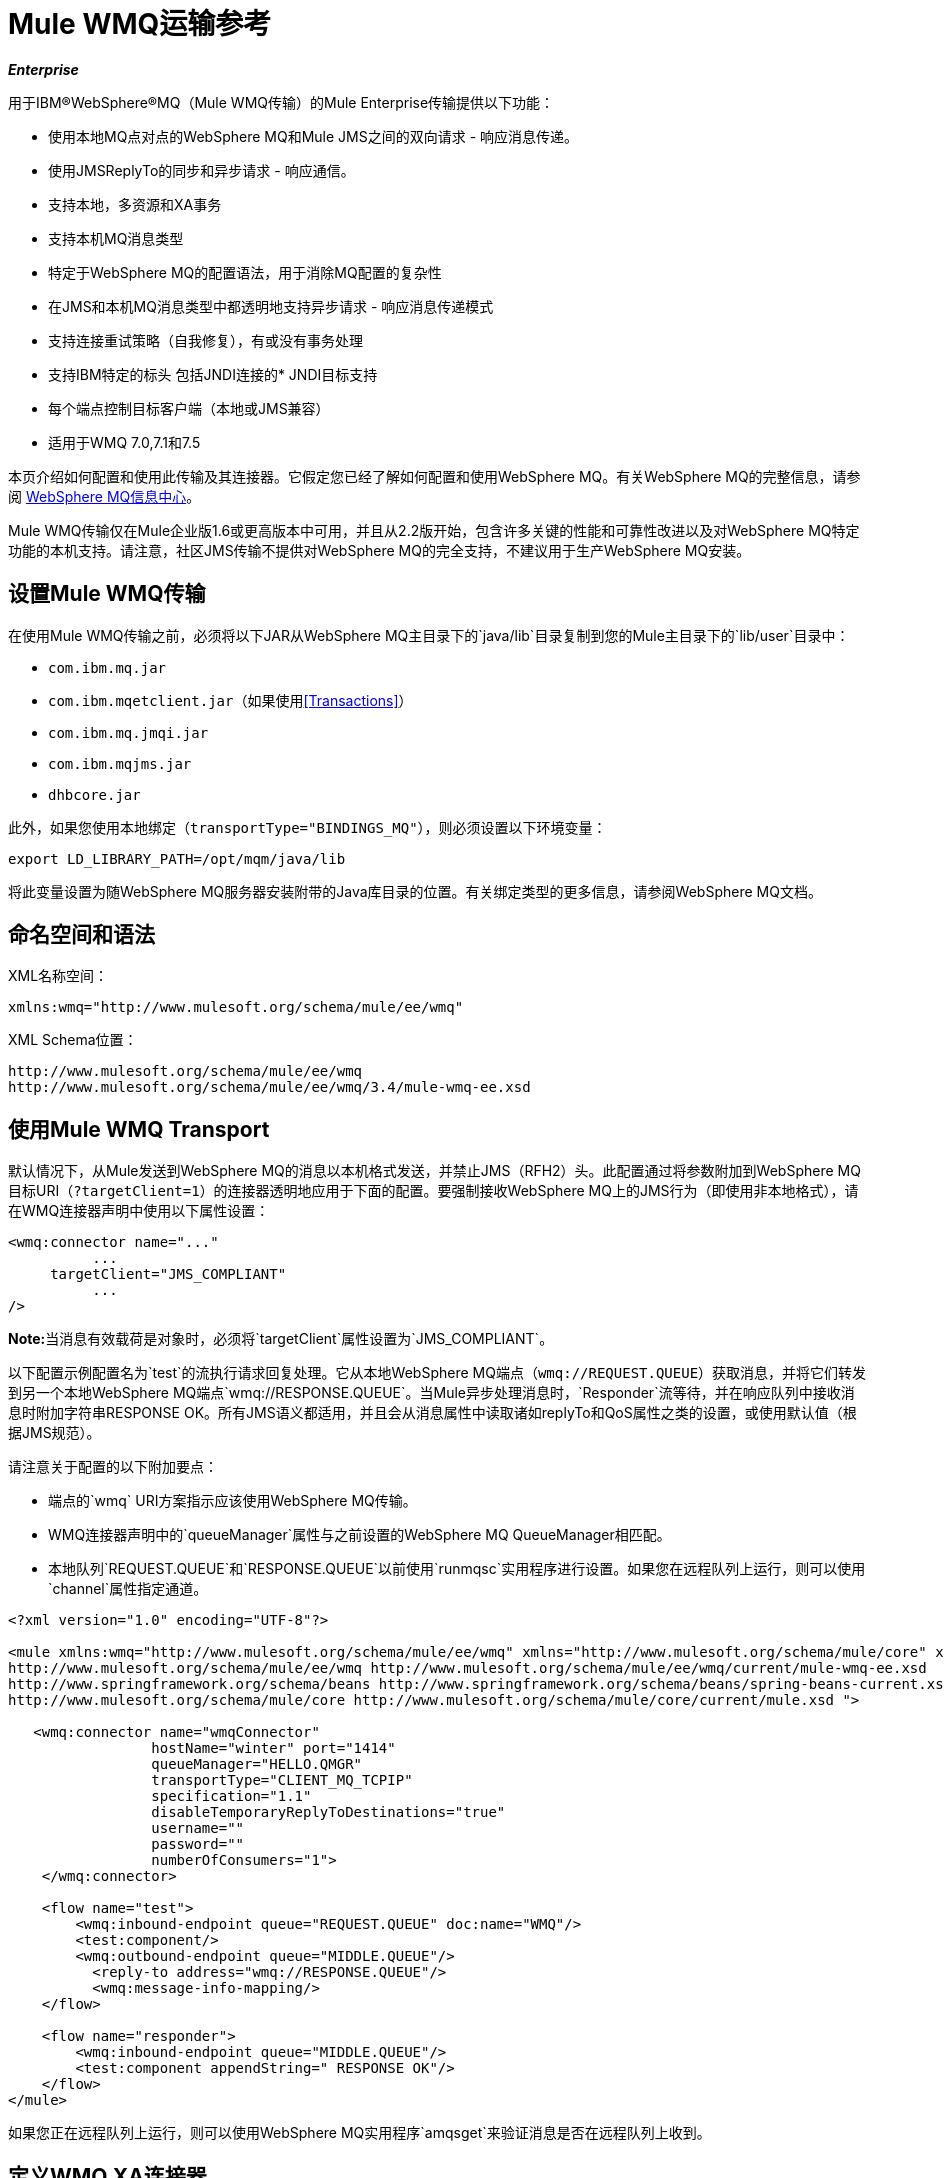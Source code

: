 =  Mule WMQ运输参考

*_Enterprise_*

用于IBM®WebSphere®MQ（Mule WMQ传输）的Mule Enterprise传输提供以下功能：

* 使用本地MQ点对点的WebSphere MQ和Mule JMS之间的双向请求 - 响应消息传递。
* 使用JMSReplyTo的同步和异步请求 - 响应通信。
* 支持本地，多资源和XA事务
* 支持本机MQ消息类型
* 特定于WebSphere MQ的配置语法，用于消除MQ配置的复杂性
* 在JMS和本机MQ消息类型中都透明地支持异步请求 - 响应消息传递模式
* 支持连接重试策略（自我修复），有或没有事务处理
* 支持IBM特定的标头
包括JNDI连接的*  JNDI目标支持
* 每个端点控制目标客户端（本地或JMS兼容）
* 适用于WMQ 7.0,7.1和7.5

本页介绍如何配置和使用此传输及其连接器。它假定您已经了解如何配置和使用WebSphere MQ。有关WebSphere MQ的完整信息，请参阅 http://www-01.ibm.com/software/integration/wmq/library/[WebSphere MQ信息中心]。

Mule WMQ传输仅在Mule企业版1.6或更高版本中可用，并且从2.2版开始，包含许多关键的性能和可靠性改进以及对WebSphere MQ特定功能的本机支持。请注意，社区JMS传输不提供对WebSphere MQ的完全支持，不建议用于生产WebSphere MQ安装。

== 设置Mule WMQ传输

在使用Mule WMQ传输之前，必须将以下JAR从WebSphere MQ主目录下的`java/lib`目录复制到您的Mule主目录下的`lib/user`目录中：

*  `com.ibm.mq.jar`
*  `com.ibm.mqetclient.jar`（如果使用<<Transactions>>）
*  `com.ibm.mq.jmqi.jar`
*  `com.ibm.mqjms.jar`
*  `dhbcore.jar`

此外，如果您使用本地绑定（`transportType="BINDINGS_MQ"`），则必须设置以下环境变量：

[source, code, linenums]
----
export LD_LIBRARY_PATH=/opt/mqm/java/lib
----

将此变量设置为随WebSphere MQ服务器安装附带的Java库目录的位置。有关绑定类型的更多信息，请参阅WebSphere MQ文档。

== 命名空间和语法

XML名称空间：

[source, xml, linenums]
----
xmlns:wmq="http://www.mulesoft.org/schema/mule/ee/wmq"
----

XML Schema位置：

[source, code, linenums]
----
http://www.mulesoft.org/schema/mule/ee/wmq
http://www.mulesoft.org/schema/mule/ee/wmq/3.4/mule-wmq-ee.xsd
----

== 使用Mule WMQ Transport

默认情况下，从Mule发送到WebSphere MQ的消息以本机格式发送，并禁止JMS（RFH2）头。此配置通过将参数附加到WebSphere MQ目标URI（`?targetClient=1`）的连接器透明地应用于下面的配置。要强制接收WebSphere MQ上的JMS行为（即使用非本地格式），请在WMQ连接器声明中使用以下属性设置：

[source, xml, linenums]
----
<wmq:connector name="..."
          ...
     targetClient="JMS_COMPLIANT"
          ...
/>
----

**Note:**当消息有效载荷是对象时，必须将`targetClient`属性设置为`JMS_COMPLIANT`。

以下配置示例配置名为`test`的流执行请求回复处理。它从本地WebSphere MQ端点（`wmq://REQUEST.QUEUE`）获取消息，并将它们转发到另一个本地WebSphere MQ端点`wmq://RESPONSE.QUEUE`。当Mule异步处理消息时，`Responder`流等待，并在响应队列中接收消息时附加字符串RESPONSE OK。所有JMS语义都适用，并且会从消息属性中读取诸如replyTo和QoS属性之类的设置，或使用默认值（根据JMS规范）。

请注意关于配置的以下附加要点：

* 端点的`wmq` URI方案指示应该使用WebSphere MQ传输。
*  WMQ连接器声明中的`queueManager`属性与之前设置的WebSphere MQ QueueManager相匹配。
* 本地队列`REQUEST.QUEUE`和`RESPONSE.QUEUE`以前使用`runmqsc`实用程序进行设置。如果您在远程队列上运行，则可以使用`channel`属性指定通道。

[source, xml, linenums]
----
<?xml version="1.0" encoding="UTF-8"?>

<mule xmlns:wmq="http://www.mulesoft.org/schema/mule/ee/wmq" xmlns="http://www.mulesoft.org/schema/mule/core" xmlns:doc="http://www.mulesoft.org/schema/mule/documentation" xmlns:spring="http://www.springframework.org/schema/beans" version="EE-3.3.1" xmlns:xsi="http://www.w3.org/2001/XMLSchema-instance" xsi:schemaLocation="
http://www.mulesoft.org/schema/mule/ee/wmq http://www.mulesoft.org/schema/mule/ee/wmq/current/mule-wmq-ee.xsd
http://www.springframework.org/schema/beans http://www.springframework.org/schema/beans/spring-beans-current.xsd
http://www.mulesoft.org/schema/mule/core http://www.mulesoft.org/schema/mule/core/current/mule.xsd ">

   <wmq:connector name="wmqConnector"
                 hostName="winter" port="1414"
                 queueManager="HELLO.QMGR"
                 transportType="CLIENT_MQ_TCPIP"
                 specification="1.1"
                 disableTemporaryReplyToDestinations="true"
                 username=""
                 password=""
                 numberOfConsumers="1">
    </wmq:connector>

    <flow name="test">
        <wmq:inbound-endpoint queue="REQUEST.QUEUE" doc:name="WMQ"/>
        <test:component/>
        <wmq:outbound-endpoint queue="MIDDLE.QUEUE"/>
          <reply-to address="wmq://RESPONSE.QUEUE"/>
          <wmq:message-info-mapping/>
    </flow>

    <flow name="responder">
    	<wmq:inbound-endpoint queue="MIDDLE.QUEUE"/>
      	<test:component appendString=" RESPONSE OK"/>
    </flow>
</mule>
----

如果您正在远程队列上运行，则可以使用WebSphere MQ实用程序`amqsget`来验证消息是否在远程队列上收到。

== 定义WMQ XA连接器

通过Spring定义连接工厂是可选的，您可以简单地定义WMQ启用XA的连接器，如下所示：

[source, xml, linenums]
----
<wmq:xa-connector ...>
----

它在底层实例化XA连接工厂，不需要引用明确定义的连接工厂。

但是，在某些情况下，您需要明确定义连接工厂，然后在连接器定义中引用它。如果是这种情况，那么如果使用XA事务，那么Connection Factory类必须是MQXAConnectionFactory。然后WMQ连接器必须引用这个bean，例如：

[source, xml, linenums]
----
<spring:bean id="mqXAFactory" class="com.ibm.mq.jms.MQXAConnectionFactory">
...
</spring:bean>
 
<wmq:xa-connector ... connectionFactory-ref="mqXAFactory">
----

== 入站邮件处理

入站消息由连接器接收并传递给组件。如果`useRemoteQueueDefinitons`连接器属性未设置为true且入站消息类型为`MQMT_REQUEST`，则组件返回的消息将发送到原始消息的`JMSReplyTo`属性中指定的队列。但是，如果组件中存在出站WebSphere MQ端点，它将覆盖replyto处理程序功能。默认情况下，`useRemoteQueueDefinitons`设置为false。

image:inbound-flow.png[入站流量]

== 出站邮件处理

出站端点行为取决于WebSphere MQ消息类型。如果消息类型为`MQMT_REPLY`或`MQMT_DATAGRAM`，则其他属性将从原始消息中复制并将消息分派到队列中。

如果消息类型为`MQMT_REQUEST`，则连接器会检查消息中是否存在`JMSReplyTo`设置。如果未设置，则连接器将创建临时队列。如果端点是同步的，则连接器等待响应。超时时间可以使用`responseTimeout`设置进​​行设置。如果连接器收到响应，则由组件返回。

image:outbound-flow.png[出站流]

== 从JNDI中检索连接工厂

为了支持已经配置了JNDI注册表来存储连接工厂的情况，连接器声明应该包含以下参数。这与常规 link:/mule-user-guide/v/3.4/jms-transport-reference[JMS运输]相同。

[source, xml, linenums]
----
<wmq:connector ...
     jndiInitialFactory="com.sun.jndi.ldap.LdapCtxFactory"
     jndiProviderUrl="ldap://localhost:10389/"
     connectionFactoryJndiName="cn=ConnectionFactory,dc=example,dc=com"
----

== 变压器

WMQ传输提供了一个转换器，用于通过提取消息负载将`com.ibm.jms.JMSMessage`或子类型转换为对象。它还提供一个转换器将对象转换回消息。您可以使用`<message-to-object-transformer>`和`<object-to-message-transformer>`元素来配置这些转换器。请注意，仅当`targetClient`设置为`JMS_COMPLIANT`时，对象有效内容才有效。

== 交易

您可以使用标准事务配置元素在WMQ传输端点上配置单资源（本地），多资源和XA事务。例如，您可以在出站端点上配置XA事务，如下所示：

[source, xml, linenums]
----
<jbossts:transaction-manager/>
 
<wmq:xa-connector name="wmqConnector" hostName="winter" ...>
...
     <wmq:outbound-endpoint queue="out">
       <xa-transaction action="ALWAYS_BEGIN"/>
     </wmq:outbound-endpoint
...
----

请注意，如果您正在使用XA事务，并且您要连接到需要队列管理器连接到远程资源的队列，则必须使用来自WebSphere MQ的扩展事务客户机（`mqetclient.jar`）。有关更多信息，请参阅WebSphere MQ 7帮助中的 http://publib.boulder.ibm.com/infocenter/wmqv7/v7r0/topic/com.ibm.mq.csqzaf.doc/cs10270_.htm[什么是扩展交易客户端？]。

有关使用交易的更多信息，请参阅 link:/mule-user-guide/v/3.6/transaction-management[交易管理]。

== 配置重试策略

WMQ传输支持 link:/mule-user-guide/v/3.4/configuring-reconnection-strategies[重试策略]。您可以按如下所示在连接器上配置超时值：

[source, xml, linenums]
----
<wmq:connector name="wmqConnector" ...>
  <spring:property name="connectionLostTimeout" value="3000"/>
  <ee:retry-forever-policy frequency="3000" />
</wmq:connector>
----

随Mule WMQ传输一起提供的示例允许您测试重试策略。有关完整信息，请参阅WMQ发行版中的自述文件。

== 已知限制

以下是使用Mule WMQ传输尚未完全测试的功能或不支持的功能：

* 远程队列（仅在以前的版本中测试过）
* 退出处理程序支持（未测试）
* 主题（未经测试）
*  MQMT_REPORT消息类型支持（不支持）
* 原生WMQ连接池支持（不支持）
* 针对性能吞吐量增益的数据压缩（不支持）

== 配置参考

以下表格描述了以下配置：

*  `wmq:connector`
*  `wmq:xa-connector`
*  `wmq:inbound-endpoint`
*  `wmq:outbound-endpoint`
*  `wmq:endpoint`

== 连接器

默认的WebSphere MQ连接器。

<connector...>的{​​{0}}属性

[%header%autowidth.spread]
|===
| {名称{1}}输入 |必 |缺省 |说明
| queueManager  |字符串 |否 |  |要使用的QueueManager的名称。
| hostName  |字符串 |否 |  |要使用的QueueManager的主机名。
|端口 |端口号 |否 |  |要使用的QueueManager的端口。
| temporaryModel  |字符串 |否 |  |从此连接器创建临时目标时要使用的临时目标模型。
| ccsId  |整数 |否 |  | WebSphere MQ CCS ID。
| transportType  |  |否 |  |是否使用本地绑定或客户端/服务器TCP绑定。可能的值有：BINDINGS_MQ，CLIENT_MQ_TCPIP，DIRECT_HTTP，DIRECT_TCPIP和MQJD。
|频道 |字符串 |否 |  |用于与队列管理器通信的频道名称。
| {propagateMQEvents {1}}布尔 | {无{3}} |
当使用远程队列定义时，WMQ使用JMSReplyTo属性来传递响应。{} | useRemoteQueueDefinitions  |布尔值 |否 |  {{4}当设置为true时，该属性将导致Mule忽略ReplyTo队列目标，并且不会干扰WMQ的远程队列机制。默认情况下，它设置为false。这也意味着，通过使用WMQ的远程队列定义，当适当的情况成立时，不可能使用Mule的一些请求/响应模式。
| receiveExitHandler  |类名 |否 |  |接收退出处理程序实现的完全限定类名。
| receiveExitHandlerInit  |类名 |否 |  |接收退出处理程序的初始化参数。
| sendExitHandler  |类名 |否 |  |发送出口处理程序实现的完全限定类名。
| sendExitHandlerInit  |类名 |否 |  |发送出口处理程序的初始化参数。
| securityExitHandler  |类名称 |否 |  |安全出口处理程序实现的完全限定类名称。
| securityExitHandlerInit  |类名 |否 |  |安全出口处理程序的初始化参数。
| targetClient  |  |否 |  |指定它是以JMS格式还是非JMS格式。可能的值有：JMS_COMPLIANT或NONJMS_MQ（默认）。
|===

<connector...>的{​​{0}}子元素

[%header,cols="34,33,33"]
|===
| {名称{1}}基数 |说明
|===

==  Xa连接器

用于XA事务的WebSphere MQ连接器。

<xa-connector...>的{​​{0}}属性

[%header%autowidth.spread]
|===
| {名称{1}}输入 |必 |缺省 |说明
| queueManager  |字符串 |否 |  |要使用的QueueManager的名称。
| hostName  |字符串 |否 |  |要使用的QueueManager的主机名。
|端口 |端口号 |否 |  |要使用的QueueManager的端口。
| temporaryModel  |字符串 |否 |  |从此连接器创建临时目标时要使用的临时目标模型。
| ccsId  |整数 |否 |  | WebSphere MQ CCS ID。
| transportType  |  |否 |  |是否使用本地绑定或客户端/服务器TCP绑定。可能的值有：BINDINGS_MQ，CLIENT_MQ_TCPIP，DIRECT_HTTP，DIRECT_TCPIP和MQJD。
|频道 |字符串 |否 |  |用于与队列管理器通信的频道名称。
| {propagateMQEvents {1}}布尔 | {无{3}} |
当使用远程队列定义时，WMQ使用JMSReplyTo属性来传递响应。{} | useRemoteQueueDefinitions  |布尔值 |否 |  {{4}当设置为true时，该属性将导致Mule忽略ReplyTo队列目标，并且不会干扰WMQ的远程队列机制。默认情况下，它设置为false。这也意味着，通过使用WMQ的远程队列定义，当适当的情况成立时，不可能使用Mule的一些请求/响应模式。
| receiveExitHandler  |类名 |否 |  |接收退出处理程序实现的完全限定类名。
| receiveExitHandlerInit  |类名 |否 |  |接收退出处理程序的初始化参数。
| sendExitHandler  |类名 |否 |  |发送出口处理程序实现的完全限定类名。
| sendExitHandlerInit  |类名 |否 |  |发送出口处理程序的初始化参数。
| securityExitHandler  |类名称 |否 |  |安全出口处理程序实现的完全限定类名称。
| securityExitHandlerInit  |类名 |否 |  |安全出口处理程序的初始化参数。
| targetClient  |  |否 |  |指定它是以JMS格式还是非JMS格式。可能的值有：JMS_COMPLIANT或NONJMS_MQ（默认）。
|===

<xa-connector...>的{​​{0}}子元素

[%header,cols="34,33,33"]
|===
| {名称{1}}基数 |说明
|===

== 入站端点

接收WMQ消息的端点。

<inbound-endpoint...>的{​​{0}}属性

[%header,cols="5*"]
|===
| {名称{1}}输入 |必 |缺省 |说明
|队列 |字符串 |是 |   |队列名称。
|===

<inbound-endpoint...>的{​​{0}}子元素

[%header%autowidth.spread]
|===
| {名称{1}}基数 |说明
|骡：响应 | 0..1  |
|骡：抽象重新传递策略 | 0..1  |
|骡：抽象事务 | 0..1  |
|骡：抽象-XA的事务 | 0..1  |
|骡：抽象安全过滤器 | 0..1  |
|骡：抽象滤波器 | 0..1  |
| {选择{1}} 0..1  |
|===

== 出站端点

WMQ消息发送到的端点。

<outbound-endpoint...>的{​​{0}}属性

[%header,cols="5*"]
|====
| {名称{1}}输入 |必 |缺省 |说明
|队列 |字符串 |是 |   |队列名称。
| disableTemporaryReplyToDestinations  |布尔值 |否 |   |如果设置为false（默认值），当Mule执行请求/响应调用时，自动设置为接收来自远程WMQ调用的响应。
| correlationId  |字符串 |否 |   |客户端可以使用关联ID标头字段将一条消息链接到另一条消息。典型的用例是将响应消息与其请求消息链接起来。 CorrelationID必须是24个字节的字符串。 WebSphere将用零填充较短的值，以便固定长度始终为24个字节。由于WMQ提供商发送的每条消息都分配有消息ID值，因此通过消息ID链接消息很方便。所有消息ID值必须以“ID：”前缀开头。
| messageType  |   |否 |   |指示消息类型。每种消息类型都有与之相关的特定行为。定义了以下消息类型：MQMT_REQUEST：消息需要回复。使用出站路由器的<ReplyTo>元素指定回复队列的名称。 Mule处理底层配置。 MQMT_DATAGRAM：该消息不需要回复。 MQMT_REPLY：该消息是对先前请求消息（MQMT_REQUEST）的回复。该消息必须发送到出站路由器上配置的<ReplyTo>所指示的队列。 Mule自动配置请求以控制如何设置回复的MessageId和CorrelationId。 MQMT_REPORT：该消息报告某些预期的或意外的事件，通常与某些其他消息（例如，收到的包含无效数据的请求消息）有关。将消息发送到原始消息的消息描述符的<ReplyTo>配置所指示的队列。
| characterSet  |整数 |否 |   |如果设置，则此属性将覆盖目标队列或主题的编码字符集属性。
| persistentDelivery  |布尔值 |否 |   |如果设置为true，则JMS提供程序会在发送消息时将其记录到稳定存储器中，如果交付不成功，可以恢复。如果消息在传输过程中丢失，则应用程序将遇到问题，客户端将消息标记为持久消息。如果偶尔丢失的消息是可容忍的，则客户端将消息标记为非永久消息。客户使用交付模式告诉JMS提供商如何平衡消息传输可靠性/吞吐量。传送模式仅涵盖将消息传送到目的地。持续传送模式不保证在目的地保留消息，直到收到确认为止。客户应该假定消息保留策略是以管理方式设置的。消息保留策略管理从目的地到消息使用者的消息传递的可靠性。例如，如果客户的消息存储空间用尽，则可能会丢弃由特定于站点的消息保留策略定义的一些消息。如果消息的传递模式是持久性的，并且目标具有足够的消息保留策略，则消息只能保证一次由JMS提供程序传递一次。
| timeToLive  | long  | no  |   |根据消息保留一条生成的消息来定义其派发时间的默认时间长度（以毫秒为单位）系统。生存时间默认设置为零（永久）。
| priority  | substitutablePriorityNumber  |否 |   |设置消息优先级。 JMS定义了一个十级优先级值，0作为最低优先级，9作为最高优先级。此外，客户应将优先级0-4视为正常优先级和优先级5-9的等级，作为快速优先级的等级。 JMS不要求提供者严格执行消息的优先级排序。但是，它应该尽最大努力在正常消息之前提供加急消息。
| targetClient  |   |否 |   |指定它是以JMS格式还是非JMS格式。可能的值有：JMS_COMPLIANT或NONJMS_MQ（默认）。
|====

<outbound-endpoint...>的{​​{0}}子元素

[%header%autowidth.spread]
|===
| {名称{1}}基数 |说明
|骡：响应 | 0..1  |
|骡：抽象重新传递策略 | 0..1  |
|骡：抽象事务 | 0..1  |
|骡：抽象-XA的事务 | 0..1  |
|骡：抽象安全过滤器 | 0..1  |
|骡：抽象滤波器 | 0..1  |
| {选择{1}} 0..1  |
|===

== 端点

全球WMQ端点定义。请注意，全局端点就像可以从中创建新端点的端点工厂。因此，此端点具有入站和出站端点属性的联合。根据这个端点的使用方式，不需要的属性将被忽略。

<endpoint...>的{​​{0}}属性

[%header,cols="5*"]
|====
| {名称{1}}输入 |必 |缺省 |说明
|队列 |字符串 |是 |   |队列名称。
| disableTemporaryReplyToDestinations  |布尔值 |否 |   |如果设置为false（默认值），当Mule执行请求/响应调用时，自动设置为接收来自远程WMQ调用的响应。
| correlationId  |字符串 |否 |   |客户端可以使用关联ID标头字段将一条消息链接到另一条消息。典型的用例是将响应消息与其请求消息链接起来。 CorrelationID必须是24个字节的字符串。 WebSphere将用零填充较短的值，以便固定长度始终为24个字节。由于WMQ提供商发送的每条消息都分配有消息ID值，因此通过消息ID链接消息很方便。所有消息ID值必须以“ID：”前缀开头。
| messageType  |   |否 |   |指示消息类型。每种消息类型都有与之相关的特定行为。定义了以下消息类型：MQMT_REQUEST：消息需要回复。使用出站路由器的<ReplyTo>元素指定回复队列的名称。 Mule处理底层配置。 MQMT_DATAGRAM：该消息不需要回复。 MQMT_REPLY：该消息是对先前请求消息（MQMT_REQUEST）的回复。该消息必须发送到出站路由器上配置的<ReplyTo>所指示的队列。 Mule自动配置请求以控制如何设置回复的MessageId和CorrelationId。 MQMT_REPORT：该消息报告某些预期的或意外的事件，通常与某些其他消息（例如，收到的包含无效数据的请求消息）有关。将消息发送到原始消息的消息描述符的<ReplyTo>配置所指示的队列。
| characterSet  |整数 |否 |   |如果设置，则此属性将覆盖目标队列或主题的编码字符集属性。
| persistentDelivery  |布尔值 |否 |   |如果设置为true，则JMS提供程序会在发送消息时将其记录到稳定存储器中，如果交付不成功，可以恢复。如果消息在传输过程中丢失，则应用程序将遇到问题，客户端将消息标记为持久消息。如果偶尔丢失的消息是可容忍的，则客户端将消息标记为非永久消息。客户使用交付模式告诉JMS提供商如何平衡消息传输可靠性/吞吐量。传送模式仅涵盖将消息传送到目的地。持续传送模式不保证在目的地保留消息，直到收到确认为止。客户应该假定消息保留策略是以管理方式设置的。消息保留策略管理从目的地到消息使用者的消息传递的可靠性。例如，如果客户的消息存储空间用尽，则可能会丢弃由特定于站点的消息保留策略定义的一些消息。如果消息的传递模式是持久性的，并且目标具有足够的消息保留策略，则消息只能保证一次由JMS提供程序传递一次。
| timeToLive  | long  | no  |   |根据消息保留一条生成的消息来定义其派发时间的默认时间长度（以毫秒为单位）系统。生存时间默认设置为零（永久）。
| priority  | substitutablePriorityNumber  |否 |   |设置消息优先级。 JMS定义了一个十级优先级值，0作为最低优先级，9作为最高优先级。此外，客户应将优先级0-4视为正常优先级和优先级5-9的等级，作为快速优先级的等级。 JMS不要求提供者严格执行消息的优先级排序。但是，它应该尽最大努力在正常消息之前提供加急消息。
| targetClient  |   |否 |   |指定它是以JMS格式还是非JMS格式。可能的值有：JMS_COMPLIANT或NONJMS_MQ（默认）。
|====

<endpoint...>的{​​{0}}子元素

[%header%autowidth.spread]
|===
| {名称{1}}基数 |说明
|骡：响应 | 0..1  |
|骡：抽象重新传递策略 | 0..1  |
|骡：抽象事务 | 0..1  |
|骡：抽象-XA的事务 | 0..1  |
|骡：抽象安全过滤器 | 0..1  |
|骡：抽象滤波器 | 0..1  |
| {选择{1}} 0..1  |
|===

还支持：

* 消息到对象变换器通过提取消息负载将com.ibm.jms.JMSMessage或子类型转换为对象。
* 对象到消息转换器将对象转换回com.ibm.jms.JMSMessage。
* 事务允许将一系列操作分组在一起，以便在发生故障时可以回滚它们。设置操作（例如ALWAYS_BEGIN或JOIN_IF_POSSIBLE）以及事务的超时设置。
